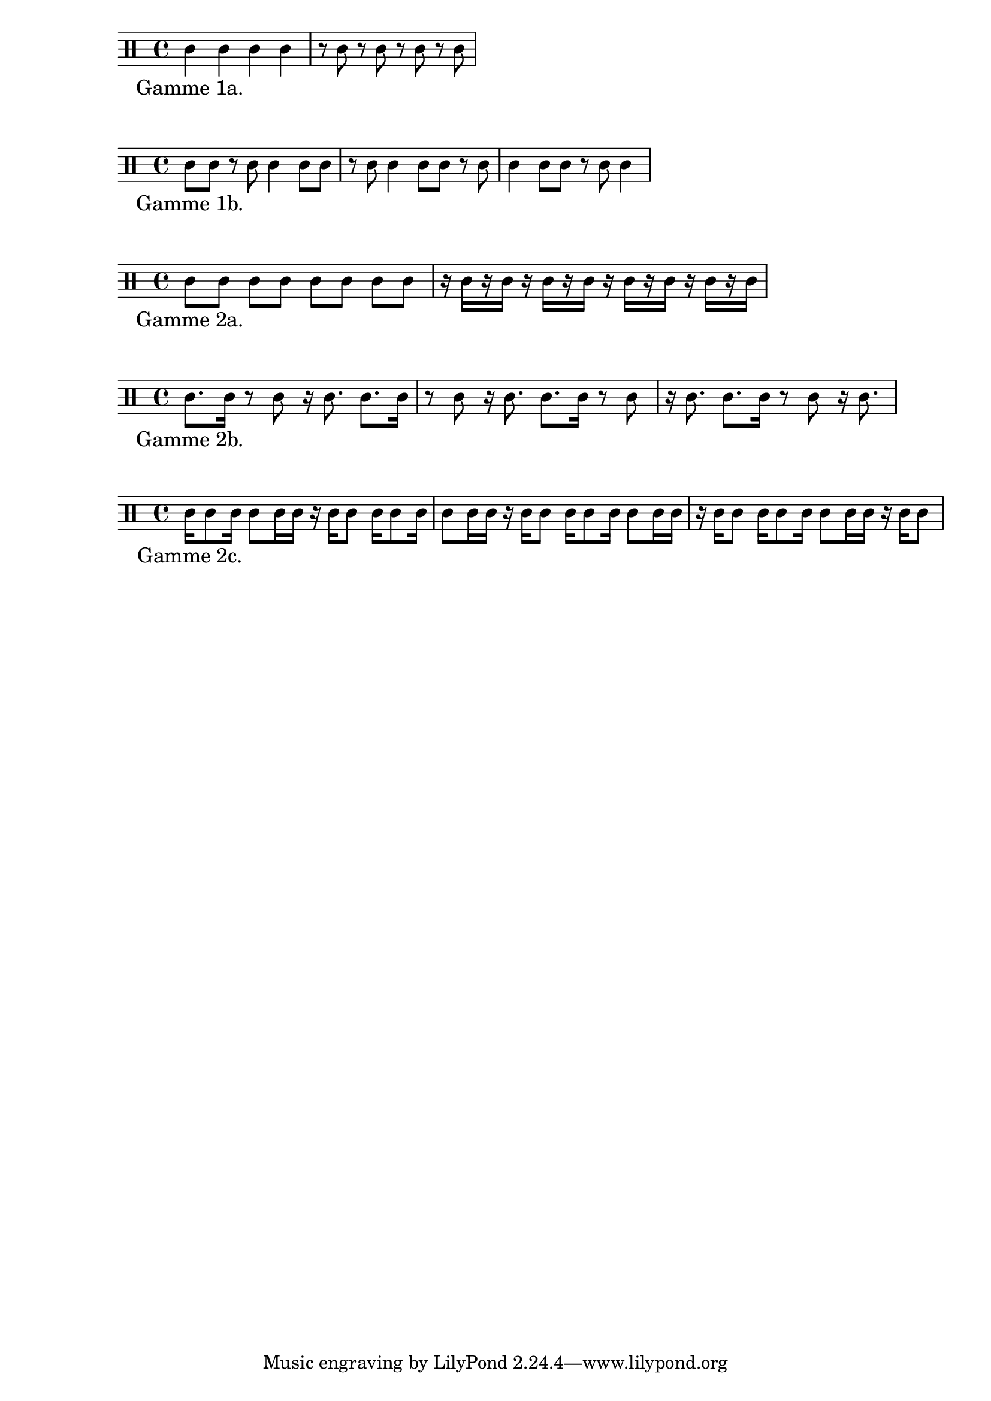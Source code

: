 \version "2.20.0"
\language français

\score {
  \new Staff {
	{
	  \clef percussion
	  do'4 do' do' do'
	  r8 do' r do' r do' r do'
	}
	\addlyrics { "Gamme 1a." }
  }
%  \header { piece = "Débit croches." }
}

\score {
  \new Staff {
	{
	  \clef percussion
	  do'8 do' r do' do'4 do'8 do'
	  r do' do'4 do'8 do' r do'
	  do'4 do'8 do' r do' do'4
	}
	\addlyrics { "Gamme 1b." }
  }
}

\score {
  \new Staff {
	{
	  \clef percussion
	  do'8 [do'] do' do' do' [do'] do' do'
	  r16 do' [r do'] r do' [r do'] r do' [r do'] r do' [r do']
	}
	\addlyrics { "Gamme 2a." }
  }
 % \header { piece = "Débit doubles-croches." }
}

\score {
  \new Staff {
	{
	  \clef percussion
	  do'8. do'16 r8 do' r16 do'8. do'8. do'16
	  r8 do' r16 do'8. do'8. do'16 r8 do'
	  r16 do'8. do'8. do'16 r8 do' r16 do'8.
	}
	\addlyrics { "Gamme 2b." }
  }
}

\score {
  \new Staff {
	{
	  \clef percussion
	  do'16 do'8 do'16 do'8 do'16 do' r16 do' do'8 do'16 do'8 do'16
	  do'8 do'16 do' r16 do' do'8 
	  do'16 do'8 do'16 do'8 do'16 do' r16 do' do'8 do'16 do'8 do'16
	  do'8 do'16 do' r16 do' do'8
	}
	\addlyrics { "Gamme 2c." }
  }
}
